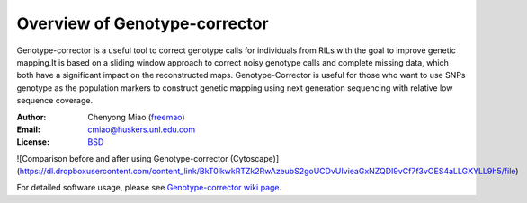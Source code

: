 Overview of Genotype-corrector
================================
Genotype-corrector is a useful tool to correct genotype calls for individuals from RILs with the goal
to improve genetic mapping.It is based on a sliding window approach to correct noisy genotype
calls and complete missing data, which both have a significant impact on the reconstructed maps.
Genotype-Corrector is useful for those who want to use SNPs genotype as the population
markers to construct genetic mapping using next generation sequencing with relative
low sequence coverage.

:Author: Chenyong Miao (`freemao <http://github.com/freemao>`_)
:Email: cmiao@huskers.unl.edu.com
:License: `BSD <http://creativecommons.org/licenses/BSD/>`_

![Comparison before and after using Genotype-corrector (Cytoscape)](https://dl.dropboxusercontent.com/content_link/BkT0lkwkRTZk2RwAzeubS2goUCDvUIvieaGxNZQDI9vCf7f3vOES4aLLGXYLL9h5/file)

For detailed software usage, please see `Genotype-corrector wiki page <https://github.com/freemao/Genotype-corrector/wiki/Genotype-Corrector>`_.
